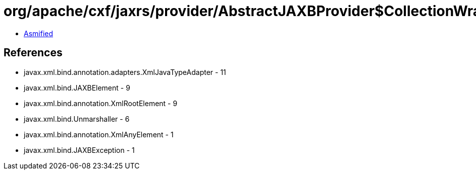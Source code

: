 = org/apache/cxf/jaxrs/provider/AbstractJAXBProvider$CollectionWrapper.class

 - link:AbstractJAXBProvider$CollectionWrapper-asmified.java[Asmified]

== References

 - javax.xml.bind.annotation.adapters.XmlJavaTypeAdapter - 11
 - javax.xml.bind.JAXBElement - 9
 - javax.xml.bind.annotation.XmlRootElement - 9
 - javax.xml.bind.Unmarshaller - 6
 - javax.xml.bind.annotation.XmlAnyElement - 1
 - javax.xml.bind.JAXBException - 1
